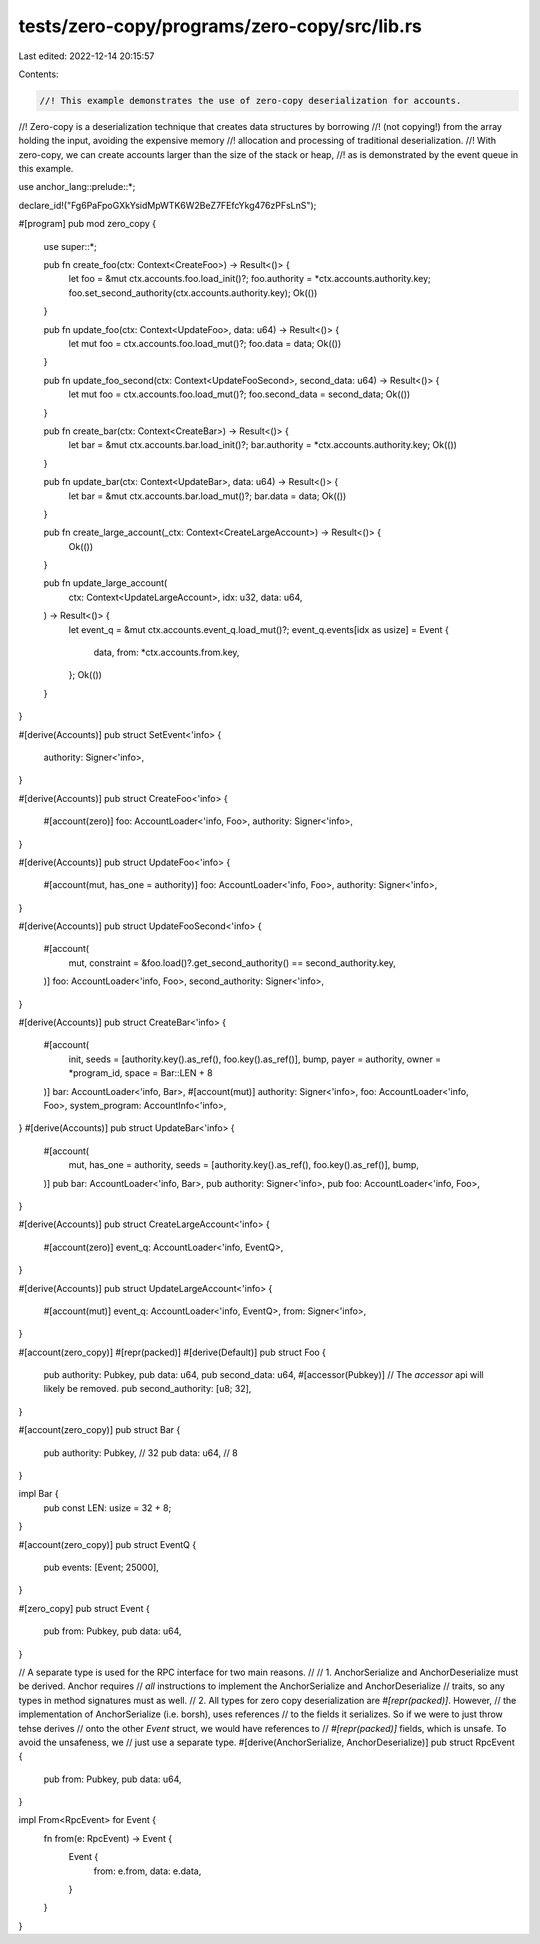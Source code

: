 tests/zero-copy/programs/zero-copy/src/lib.rs
=============================================

Last edited: 2022-12-14 20:15:57

Contents:

.. code-block:: rs

    //! This example demonstrates the use of zero-copy deserialization for accounts.
//! Zero-copy is a deserialization technique that creates data structures by borrowing
//! (not copying!) from the array holding the input, avoiding the expensive memory
//! allocation and processing of traditional deserialization.
//! With zero-copy, we can create accounts larger than the size of the stack or heap,
//! as is demonstrated by the event queue in this example.

use anchor_lang::prelude::*;

declare_id!("Fg6PaFpoGXkYsidMpWTK6W2BeZ7FEfcYkg476zPFsLnS");

#[program]
pub mod zero_copy {
    use super::*;

    pub fn create_foo(ctx: Context<CreateFoo>) -> Result<()> {
        let foo = &mut ctx.accounts.foo.load_init()?;
        foo.authority = *ctx.accounts.authority.key;
        foo.set_second_authority(ctx.accounts.authority.key);
        Ok(())
    }

    pub fn update_foo(ctx: Context<UpdateFoo>, data: u64) -> Result<()> {
        let mut foo = ctx.accounts.foo.load_mut()?;
        foo.data = data;
        Ok(())
    }

    pub fn update_foo_second(ctx: Context<UpdateFooSecond>, second_data: u64) -> Result<()> {
        let mut foo = ctx.accounts.foo.load_mut()?;
        foo.second_data = second_data;
        Ok(())
    }

    pub fn create_bar(ctx: Context<CreateBar>) -> Result<()> {
        let bar = &mut ctx.accounts.bar.load_init()?;
        bar.authority = *ctx.accounts.authority.key;
        Ok(())
    }

    pub fn update_bar(ctx: Context<UpdateBar>, data: u64) -> Result<()> {
        let bar = &mut ctx.accounts.bar.load_mut()?;
        bar.data = data;
        Ok(())
    }

    pub fn create_large_account(_ctx: Context<CreateLargeAccount>) -> Result<()> {
        Ok(())
    }

    pub fn update_large_account(
        ctx: Context<UpdateLargeAccount>,
        idx: u32,
        data: u64,
    ) -> Result<()> {
        let event_q = &mut ctx.accounts.event_q.load_mut()?;
        event_q.events[idx as usize] = Event {
            data,
            from: *ctx.accounts.from.key,
        };
        Ok(())
    }
}

#[derive(Accounts)]
pub struct SetEvent<'info> {
    authority: Signer<'info>,
}

#[derive(Accounts)]
pub struct CreateFoo<'info> {
    #[account(zero)]
    foo: AccountLoader<'info, Foo>,
    authority: Signer<'info>,
}

#[derive(Accounts)]
pub struct UpdateFoo<'info> {
    #[account(mut, has_one = authority)]
    foo: AccountLoader<'info, Foo>,
    authority: Signer<'info>,
}

#[derive(Accounts)]
pub struct UpdateFooSecond<'info> {
    #[account(
        mut,
        constraint = &foo.load()?.get_second_authority() == second_authority.key,
    )]
    foo: AccountLoader<'info, Foo>,
    second_authority: Signer<'info>,
}

#[derive(Accounts)]
pub struct CreateBar<'info> {
    #[account(
        init,
        seeds = [authority.key().as_ref(), foo.key().as_ref()],
        bump,
        payer = authority, owner = *program_id,
        space = Bar::LEN + 8
    )]
    bar: AccountLoader<'info, Bar>,
    #[account(mut)]
    authority: Signer<'info>,
    foo: AccountLoader<'info, Foo>,
    system_program: AccountInfo<'info>,
}
#[derive(Accounts)]
pub struct UpdateBar<'info> {
    #[account(
        mut,
        has_one = authority,
        seeds = [authority.key().as_ref(), foo.key().as_ref()],
        bump,
    )]
    pub bar: AccountLoader<'info, Bar>,
    pub authority: Signer<'info>,
    pub foo: AccountLoader<'info, Foo>,
}

#[derive(Accounts)]
pub struct CreateLargeAccount<'info> {
    #[account(zero)]
    event_q: AccountLoader<'info, EventQ>,
}

#[derive(Accounts)]
pub struct UpdateLargeAccount<'info> {
    #[account(mut)]
    event_q: AccountLoader<'info, EventQ>,
    from: Signer<'info>,
}

#[account(zero_copy)]
#[repr(packed)]
#[derive(Default)]
pub struct Foo {
    pub authority: Pubkey,
    pub data: u64,
    pub second_data: u64,
    #[accessor(Pubkey)] // The `accessor` api will likely be removed.
    pub second_authority: [u8; 32],
}

#[account(zero_copy)]
pub struct Bar {
    pub authority: Pubkey, // 32
    pub data: u64,         // 8
}

impl Bar {
    pub const LEN: usize = 32 + 8;
}

#[account(zero_copy)]
pub struct EventQ {
    pub events: [Event; 25000],
}

#[zero_copy]
pub struct Event {
    pub from: Pubkey,
    pub data: u64,
}

// A separate type is used for the RPC interface for two main reasons.
//
// 1. AnchorSerialize and AnchorDeserialize must be derived. Anchor requires
//    *all* instructions to implement the AnchorSerialize and AnchorDeserialize
//    traits, so any types in method signatures must as well.
// 2. All types for zero copy deserialization are `#[repr(packed)]`. However,
//    the implementation of AnchorSerialize (i.e. borsh), uses references
//    to the fields it serializes. So if we were to just throw tehse derives
//    onto the other `Event` struct, we would have references to
//    `#[repr(packed)]` fields, which is unsafe. To avoid the unsafeness, we
//    just use a separate type.
#[derive(AnchorSerialize, AnchorDeserialize)]
pub struct RpcEvent {
    pub from: Pubkey,
    pub data: u64,
}

impl From<RpcEvent> for Event {
    fn from(e: RpcEvent) -> Event {
        Event {
            from: e.from,
            data: e.data,
        }
    }
}


